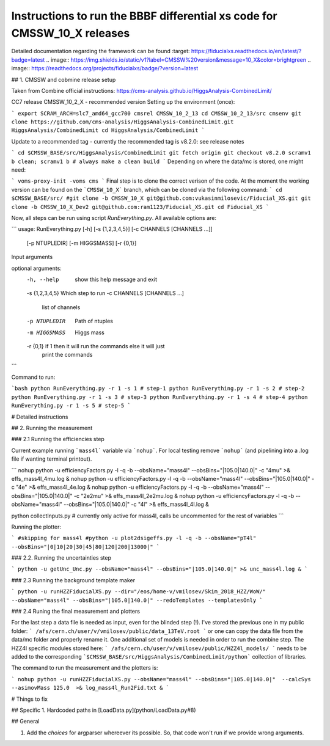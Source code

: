 Instructions to run the BBBF differential xs code for CMSSW_10_X releases
======================================
Detailed documentation regarding the framework can be found :target: https://fiducialxs.readthedocs.io/en/latest/?badge=latest
.. image:: https://img.shields.io/static/v1?label=CMSSW%20version&message=10_X&color=brightgreen
.. image:: https://readthedocs.org/projects/fiducialxs/badge/?version=latest

## 1. CMSSW and cobmine release setup

Taken from Combine official instructions: https://cms-analysis.github.io/HiggsAnalysis-CombinedLimit/

CC7 release CMSSW_10_2_X - recommended version
Setting up the environment (once):

```
export SCRAM_ARCH=slc7_amd64_gcc700
cmsrel CMSSW_10_2_13
cd CMSSW_10_2_13/src
cmsenv
git clone https://github.com/cms-analysis/HiggsAnalysis-CombinedLimit.git HiggsAnalysis/CombinedLimit
cd HiggsAnalysis/CombinedLimit
```

Update to a recommended tag - currently the recommended tag is v8.2.0: see release notes

```
cd $CMSSW_BASE/src/HiggsAnalysis/CombinedLimit
git fetch origin
git checkout v8.2.0
scramv1 b clean; scramv1 b # always make a clean build
```
Depending on where the data/mc is stored, one might need:

```
voms-proxy-init -voms cms
```
Final step is to clone the correct verison of the code. At the moment the working version can be found on the ```CMSSW_10_X``` branch, which can be cloned via the following command:
```
cd $CMSSW_BASE/src/
#git clone -b CMSSW_10_X git@github.com:vukasinmilosevic/Fiducial_XS.git
git clone -b CMSSW_10_X_Dev2 git@github.com:ram1123/Fiducial_XS.git
cd Fiducial_XS
```

Now, all steps can be run using script `RunEverything.py`. All available options are:

```
usage: RunEverything.py [-h] [-s {1,2,3,4,5}] [-c CHANNELS [CHANNELS ...]]
                        [-p NTUPLEDIR] [-m HIGGSMASS] [-r {0,1}]

Input arguments

optional arguments:
  -h, --help            show this help message and exit
  -s {1,2,3,4,5}        Which step to run
  -c CHANNELS [CHANNELS ...]
                        list of channels
  -p NTUPLEDIR          Path of ntuples
  -m HIGGSMASS          Higgs mass
  -r {0,1}              if 1 then it will run the commands else it will just
                        print the commands
```

Command to run:

```bash
python RunEverything.py -r 1 -s 1 # step-1
python RunEverything.py -r 1 -s 2 # step-2
python RunEverything.py -r 1 -s 3 # step-3
python RunEverything.py -r 1 -s 4 # step-4
python RunEverything.py -r 1 -s 5 # step-5
```

# Detailed instructions

## 2. Running the measurement

### 2.1 Running the efficiencies step

Current example running ```mass4l``` variable via ```nohup```. For local testing remove ```nohup``` (and pipelining into a .log file if wanting terminal printout).

```
nohup python -u efficiencyFactors.py -l -q -b --obsName="mass4l" --obsBins="|105.0|140.0|" -c "4mu" >& effs_mass4l_4mu.log &
nohup python -u efficiencyFactors.py -l -q -b --obsName="mass4l" --obsBins="|105.0|140.0|" -c "4e" >& effs_mass4l_4e.log &
nohup python -u efficiencyFactors.py -l -q -b --obsName="mass4l" --obsBins="|105.0|140.0|" -c "2e2mu" >& effs_mass4l_2e2mu.log &
nohup python -u efficiencyFactors.py -l -q -b --obsName="mass4l" --obsBins="|105.0|140.0|" -c "4l" >& effs_mass4l_4l.log &

python collectInputs.py # currently only active for mass4l, calls be uncommented for the rest of variables
```

Running the plotter:

```
#skipping for mass4l
#python -u plot2dsigeffs.py -l -q -b --obsName="pT4l" --obsBins="|0|10|20|30|45|80|120|200|13000|"
```

### 2.2. Running the uncertainties step

```
python -u getUnc_Unc.py --obsName="mass4l" --obsBins="|105.0|140.0|" >& unc_mass4l.log &
```

### 2.3 Running the background template maker

```
python -u runHZZFiducialXS.py --dir="/eos/home-v/vmilosev/Skim_2018_HZZ/WoW/" --obsName="mass4l" --obsBins="|105.0|140.0|" --redoTemplates --templatesOnly
```

### 2.4 Runing the final measurement and plotters

For the last step a data file is needed as input, even for the blinded step (!). I've stored the previous one in my public folder:
```
/afs/cern.ch/user/v/vmilosev/public/data_13TeV.root
```
or one can copy the data file from the data/mc folder and properly rename it. One additional set of models is needed in order to run the combine step. The HZZ4l specific modules stored here:
```
/afs/cern.ch/user/v/vmilosev/public/HZZ4l_models/
```
needs to be added to the corresponding ```$CMSSW_BASE/src/HiggsAnalysis/CombinedLimit/python``` collection of libraries.

The command to run the measurement and the plotters is:


```
nohup python -u runHZZFiducialXS.py --obsName="mass4l" --obsBins="|105.0|140.0|"  --calcSys --asimovMass 125.0  >& log_mass4l_Run2Fid.txt &
```

# Things to fix

## Specific
1. Hardcoded paths in [LoadData.py](python/LoadData.py#8)

## General

1. Add the `choices` for argparser whereever its possible. So, that code won't run if we provide wrong arguments.
